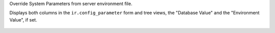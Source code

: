 Override System Parameters from server environment file.

Displays both columns in the ``ir.config_parameter`` form and tree views,
the "Database Value" and the "Environment Value", if set.

.. figure:: ../static/description/ir_config_parameter_tree.png
